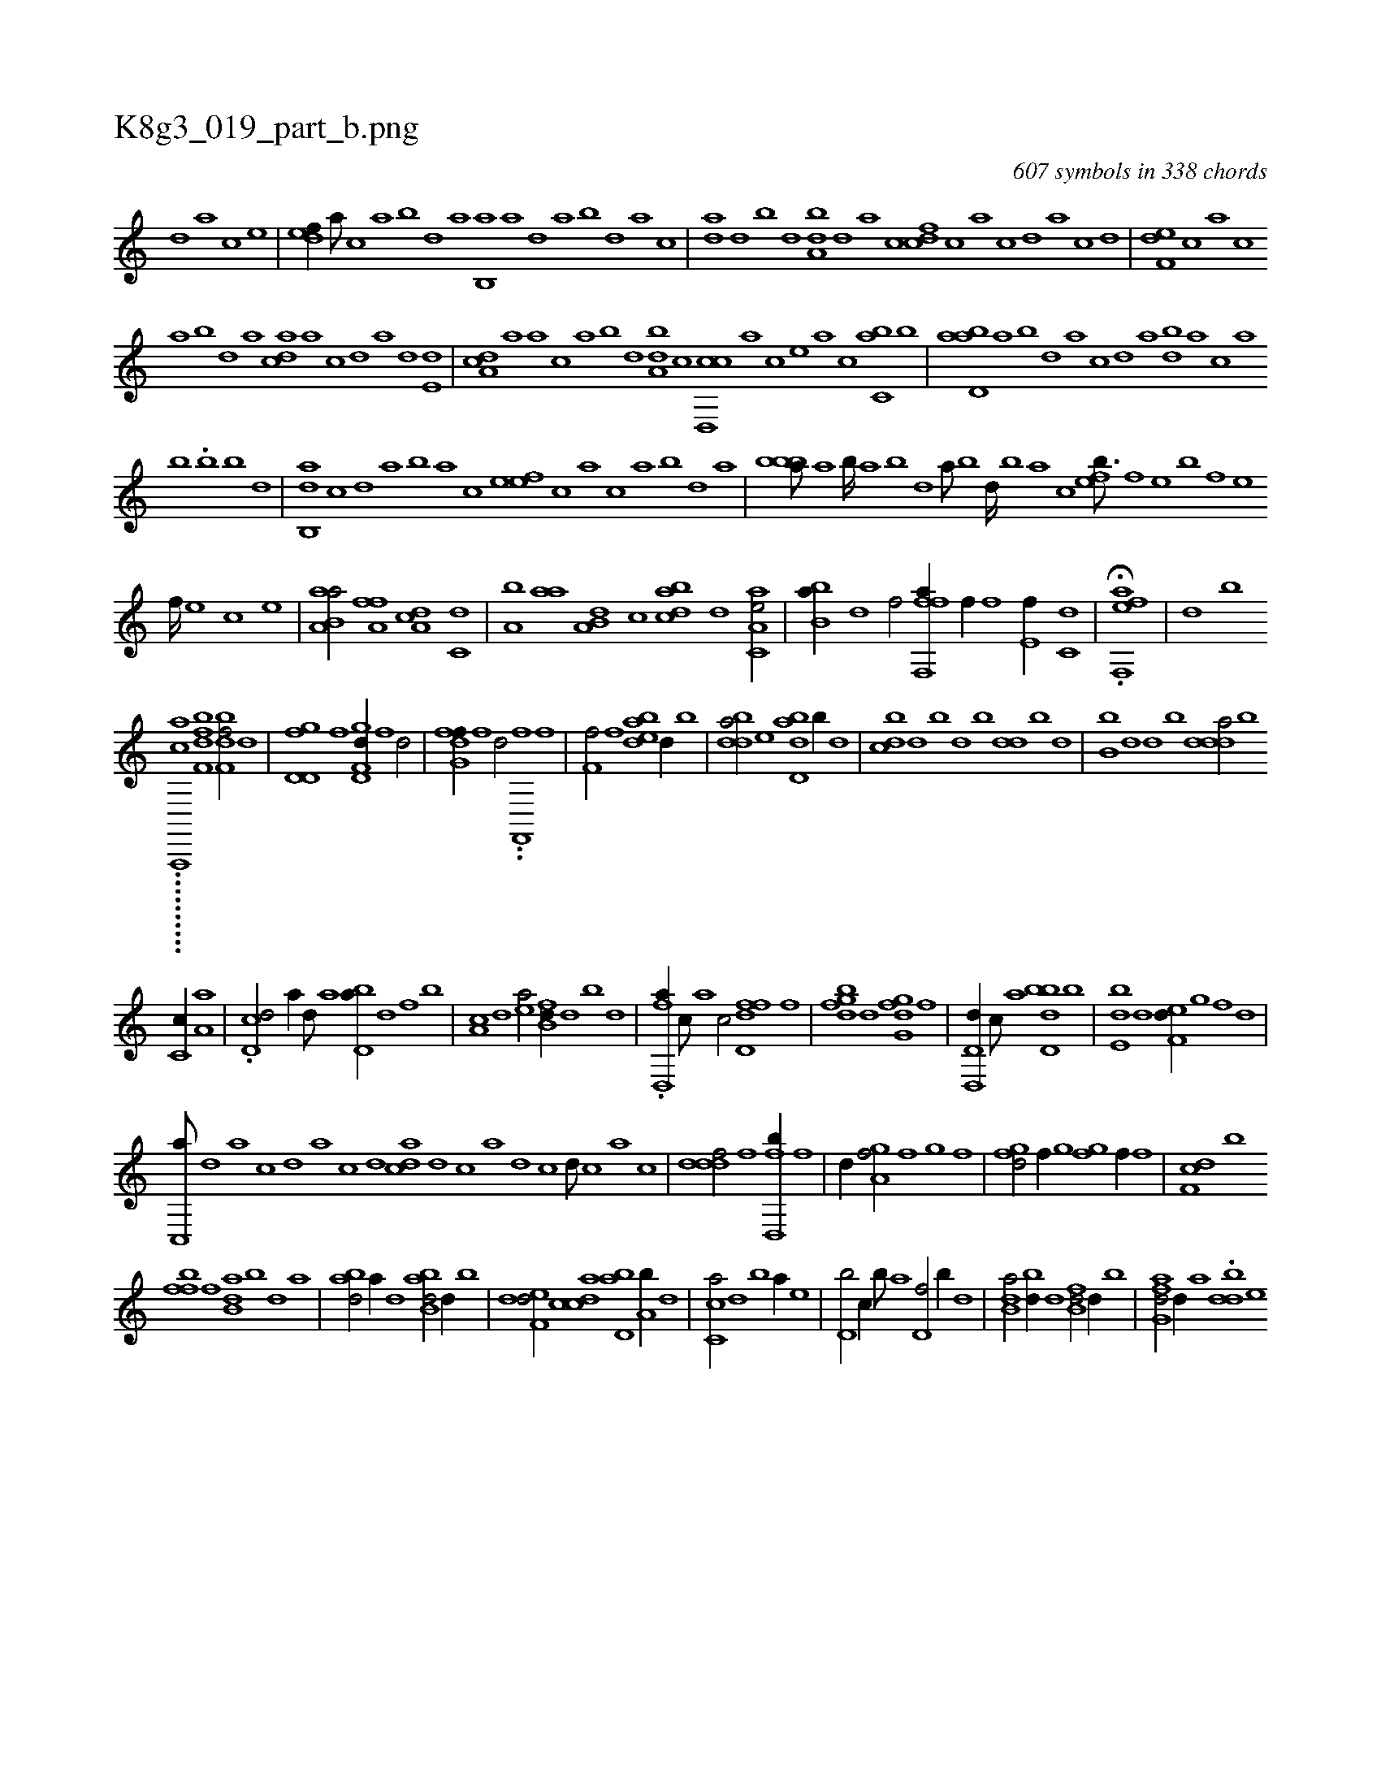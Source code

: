 X:1
%
%%titleleft true
%%tabaddflags 0
%%tabrhstyle grid
%
T:K8g3_019_part_b.png
C:607 symbols in 338 chords
L:1/1
K:italiantab
%
[,d] [,,,,a] [,,,,c] [,,,,e] |\
	[,,def//] [,,,a///] [,,,c] [,,a] [,,b] [,,d] [,a] [,b,,a] [,a] [,,d] [,a] [,b] [,d] [a] [c] |\
	[da] [,,d] [,,b] [,,d] [da,b] [,,d] [,a] [,c] [cdf] [,c] [,a] [,c] [,d] [a] [c] [d] |\
	[f,de] [,,,c] [,,,a] [,,,c] 
%
[,,a] [,,b] [,,d] [,a] [acd] [,a] [,c] [,d] [a] [,d] [e,d] |\
	[da,c] [,,,a] [a] [,,,c] [,,a] [,,b] [,,d] [da,b] [,c] [cd,,c] [,,,,a] [,,,,c] [,,,,e] [,,,a] [,,,c] [c,ab] [,,b] |\
	[abd,a] [,a] [,b] [,d] [a] [,,,,c] [,,,,d] [,,,a] [,,,bd] [,,,a] [,,,c] [,,a] 
%
[,,b] .[,,,b] [,,b] [,,d] |\
	[,ab,,d] [,,,,,c] [,,,,,d] [,,,,a] [,,,,b] [,,,,a] [,,,,c] [,,,,e] [,,,ef] [,,,c] [,,,a] [,,,c] [,,a] [,,b] [,,d] [,a] |\
	[,bbba///] [,a] [,b////] [,a] [,b] [,d] [a///] [,,b] [,,d////] [,,b] [,,a] [,,,c] [,,feb3/16] [,f] [,e] [,b] [,f] [,e] 
%
[,f////] [,e] [,c] [,e] |\
	[aa,b,a/] [h//] [,,,h] [ha,fh] [f] [da,c] [c,d] |\
	[a,b] [,,aa] [a,b,d] [,,,,c] [,bdca] [,d] [aa,c,e/] |\
	[,b,ba//] [,,d] [f/] [fff,,a//] [f//] [f] [e,f//] [c,d] |\
	H.[eff,,a] |\
	[d] [,,b] 
%
..........[aa,,,,c] [f,dbf1] [f,dbf/] [,,,,d] |\
	[gd,d,f] [,,,,,f] [gd,f,d//] [f] [d/] |\
	[fg,df//] [,f] [,d/] ..[f,,,hf] [,,h//] [,,f] |\
	[f,hh,f/] [,f] [bdea] [,,d//] [,,b] |\
	[bdda/] [,,e] [abd,d] [,,b//] [,,,d] |\
	[,,bcd] [,,,d] [,,b] [,,d] [,,,,b] [,dd] [,,b] [,,,d] |\
	[,,b,b] [,,d] [,d] [,,b] [,ddda/] [,b] 
%
[,c,c//] [,a,a] |\
	.[,cd,d/] [a//] [,d///] [a] [bd,a//] [d] [f] [,b] |\
	[,a,c] [,,d] [ea/] [fb,d//] [,,d] [,b] [,d] |\
	.[fd,,a//] [,c///] [,a] [,c/] [fd,df] [,,,f] |\
	[,gbdf] [,,,,d] [,g,dfg] [,,,,,f] |\
	[d,,d,d//] [,,,c///] [,,,a] [,bdd,b] [b] |\
	[,de,b] [d] [,,ef,d//] [,g] [,f] [,d] |
%
[,c,,a///] [,,d] [,a] [,c] [,d] [,a] [,c] [,d] [,,dca] [,d] [,c] [,a] [,d] [,c] [,d///] [,c] [,a] [,c] |\
	[,dddf/] [f] [d,,h] [,,fb//] [h///] [f] |\
	[,d//] [,,,i] [ga,f/] [,,,i//] [f] [,g] [,,f] |\
	[fgd/] [,,,,f//] [,i///] [,g] [,fgh/] [f//] [,,,f] |\
	[df,c] [,,,b] 
%
[,bff] [,f] [b,da] [,,b] [,,d] [,a] |\
	[abd/] [,,,,a//] [,d] [abb,d/] [,,d//] [,,,,b] |\
	[,def,d/] [,cdca] [,d,ab] [a,b//] [,d] |\
	[,c,ca/] [,,d] [,b] [a//] [,,e] |\
	[d,b/] [,,,c//] [b///] [a] [,d,f/] [,,b//] [,,,d] |\
	[b,da/] [bd//] [d] [fb,d/] [,,d//] [,,,b] |\
	[afg,d/] [d//] [,,,a] .[ddb] [,,,e] 
% number of items: 607


